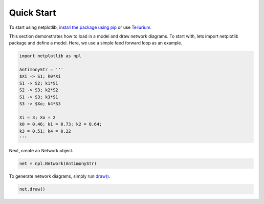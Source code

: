 ===========
Quick Start
===========

To start using netplotlib, `install the package using pip <https://netplotlib.readthedocs.io/en/latest/installation.html>`_ or use `Tellurium <http://tellurium.analogmachine.org/>`_. 

This section demonstrates how to load in a model and draw network diagrams. To start with, lets import netplotlib package and define a model. Here, we use a simple feed forward loop as an example.

.. code-block:: python

    import netplotlib as npl

    AntimonyStr = '''
    $Xi -> S1; k0*Xi
    S1 -> S2; k1*S1
    S2 -> S3; k2*S2
    S1 -> S3; k3*S1
    S3 -> $Xo; k4*S3

    Xi = 3; Xo = 2
    k0 = 0.46; k1 = 0.73; k2 = 0.64;
    k3 = 0.51; k4 = 0.22
    '''
    
Next, create an Network object.

.. code-block:: python

    net = npl.Network(AntimonyStr)
    
To generate network diagrams, simply run `draw() <https://netplotlib.readthedocs.io/en/latest/API.html#netplotlib.Network.draw>`_.

.. code-block:: python

    net.draw()

.. image:: ../images/ffl.png
    :width: 55%



